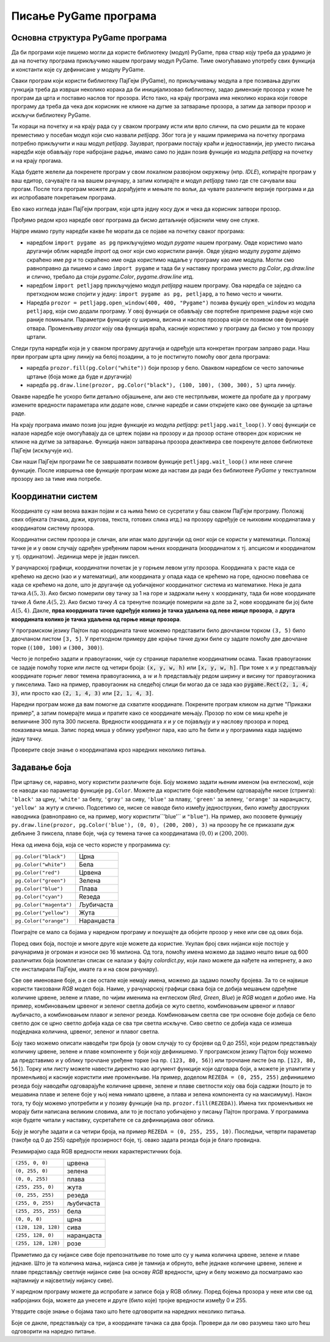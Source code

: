 Писање PyGame програма
======================

Основна структура PyGame програма
---------------------------------

Да би програми које пишемо могли да користе библиотеку (модул) PyGame, прва ствар коју треба да урадимо је да на почетку програма прикључимо нашем програму модул PyGame. Тиме омогућавамо употребу свих функција и константи које су дефинисане у модулу PyGame.

Сваки програм који користи библиотеку ПајГејм (PyGame), по прикључивању модула а пре позивања других гункција треба да изврши неколико корака да би иницијализовао библиотеку, задао димензије прозора у коме ће програм да црта и поставио наслов тог прозора. Исто тако, на крају програма има неколико корака који говоре програму да треба да чека док корисник не кликне на дугме за затварање прозора, а затим да затвори прозор и искључи библиотеку PyGame.

Ти кораци на почетку и на крају рада су у сваком програму исти или врло слични, па смо решили да те кораке преместимо у посебан модул који смо назвали *petljapg*. Због тога је у нашим примерима на почетку програма потребно прикључити и наш модул *petljapg*. Заузврат, програми постају краћи и једноставнији, јер уместо писања наредби које обављају горе набројане радње, имамо само по један позив функције из модула *petljapg* на почетку и на крају прогама.

Када будете желели да покренете програм у свом локалном развојном окружењу (нпр. *IDLE*), копирајте програм у ваш едитор, сачувајте га на вашем рачунару, а затим копирајте и модул *petljapg* тамо где сте сачували ваш прогам. После тога програм можете да дорађујете и мењате по вољи, да чувате различите верзије програма и да их испробавате покретањем програма.

Ево како изгледа један ПајГејм програм, који црта једну косу дуж и чека да корисник затвори прозор. 

.. activecode:: pygame__basics_first_example_srp
    :nocodelens:
    :modaloutput: 

    import pygame as pg
    import petljapg
    prozor = petljapg.open_window(400, 400, "Pygame")

    prozor.fill(pg.Color("white"))
    pg.draw.line(prozor, pg.Color("black"), (100, 100), (300, 300), 5)

    petljapg.wait_loop()

Прођимо редом кроз наредбе овог програма да бисмо детаљније објаснили чему оне служе. 

Најпре имамо групу наредби какве ће морати да се појаве на почетку сваког програма:

- наредбом ``import pygame as pg`` прикључујемо модул *pygame* нашем програму. Овде користимо мало другачији облик наредбе *import* од оног који смо користили раније. Овде уједно модулу *pygame* дајемо скраћено име *pg* и то скраћено име онда користимо надаље у програму као име модула. Могли смо равноправно да пишемо и само ``import pygame`` и тада би у наставку програма уместо *pg.Color*, *pg.draw.line* и слично, требало да стоји *pygame.Color*, *pygame.draw.line* итд.
- наредбом ``import petljapg`` прикључујемо модул *petljapg* нашем програму. Ова наредба се заједно са претходном може спојити у једну: ``import pygame as pg, petljapg``, а то ћемо често и чинити.
- Наредба ``prozor = petljapg.open_window(400, 400, "Pygame")`` позива фукцију ``open_window`` из модула ``petljapg``, који смо додали програму. У овој функцији се обављају све портебне припремне радње које смо раније помињали. Параметри функције су ширина, висина и наслов прозора који се позивом ове функције отвара. Променљиву *prozor* коју ова функција враћа, касније користимо у програму да бисмо у том прозору цртали.

Следи група наредби која је у сваком програму другачија и одређује шта конкретан програм заправо ради. Наш први програм црта црну линију на белој позадини, а то је постигнуто помоћу овог дела програма:

- наредба ``prozor.fill(pg.Color("white"))`` боји прозор у бело. Оваквом наредбом се често започиње цртање (боја може да буде и другачија)
- наредба ``pg.draw.line(prozor, pg.Color("black"), (100, 100), (300, 300), 5)`` црта линију.

Овакве наредбе ће ускоро бити детаљно објашњене, али ако сте нестрпљиви, можете да пробате да у програму измените вредности параметара или додате нове, сличне наредбе и сами откријете како ове функције за цртање раде.

На крају програма имамо позив још једне функције из модула *petljapg*: ``petljapg.wait_loop()``. У овој функцији се налазе наредбе које омогућавају да се цртеж појави на прозору и да прозор остане отворен док корисник не кликне на дугме за затварање. Функција након затварања прозора деактивира све покренуте делове библиотеке ПајГејм (искључује их). 

Сви наши ПајГејм програми ће се завршавати позивом функције ``petljapg.wait_loop()`` или неке сличне функције. После извршења ове функције програм може да настави да ради без библиотеке *PyGame* у текстуалном прозору ако за тиме има потребе.


Координатни систем
------------------

Координате су нам веома важан појам и са њима ћемо се сусретати у баш сваком ПајГејм програму. Положај свих објеката (тачака, дужи, кругова, текста, готових слика итд.) на прозору одређује се њиховим координатама у координатом систему прозора. 

Координатни систем прозора је сличан, али ипак мало другачији од оног који се користи у математици. Положај тачке је и у овом случају одређен уређеним паром њених координата (координатом x тј. апсцисом и координатом y тј. oрдинатом). Јединица мере је један пиксел. 

У рачунарској графици, координатни почетак је у горњем левом углу прозора. Координата :math:`x` расте када се крећемо на десно (као и у математици), али координата :math:`y` опада када се крећемо на горе, односно повећава се када се крећемо на доле, што је другачије од уобичајеног координатног система из математике. Нека је дата тачка :math:`A(5, 3)`. Ако бисмо померили ову тачку за 1 на горе и задржали њену :math:`x` координату, тада би нове координате тачке :math:`A` биле :math:`A(5, 2)`. Ако бисмо тачку :math:`A` са тренутне позиције померили на доле за 2, нове координате би јој биле :math:`A(5, 4)`. Дакле, **прва координата тачке одређује колико је тачка удаљена од леве ивице прозора**, а **друга координата колико је тачка удаљена од горње ивице прозора**.


.. image:: ../../_images/PyGame/coordinate_system.png
   :width: 400px   
   :align: center 
      
У програмском језику Пајтон пар координата тачке можемо представити било двочланом торком ``(3, 5)`` било двочланом листом ``[3, 5]``.  У претходном примеру две крајње тачке дужи биле су задате помоћу две двочлане торке (``(100, 100)`` и ``(300, 300)``).

.. activecode:: pygame__basics_coordinates_srp
   :passivecode: true
   
   pg.draw.line(prozor, pg.Color("black"), (100, 100), (300, 300), 5)

Често је потребно задати и правоугаоник, чије су странице паралелне координатним осама. Такав правоугаоник се задаје помоћу торке или листе од четири броја: :code:`(x, y, w, h)` или :code:`[x, y, w, h]`. При томе :math:`x` и :math:`y` представљају координате горњег левог темена правоугаоника, а :math:`w` и :math:`h` представљају редом ширину и висину тог правоугаоника у пикселима. Тако на пример, правоугаоник на следећој слици би могао да се зада као :code:`pygame.Rect(2, 1, 4, 3)`, или просто као :code:`(2, 1, 4, 3)` или :code:`[2, 1, 4, 3]`.

.. image:: ../../_images/PyGame/rect_coordinates.png
   :width: 400px   
   :align: center 

Наредни програм може да вам помогне да схватите координате. Покрените програм кликом на дугме "Прикажи пример", а затим померајте миша и пратите како се координате мењају. Прозор по ком се миш креће је велиичине 300 пута 300 пискела. Вредности координата *x* и *y* се појављују и у наслову прозора и поред показивача миша. Запис поред миша у облику уређеног пара, као што ће бити и у програмима када задајемо једну тачку.

.. activecode:: pygame__basics_learn_coordinates_srp
   :nocodelens:
   :modaloutput:
   :playtask:
   :includehsrc: src/PyGame/1_Drawing/1_BasicExamples/learn_coordinates_srp.py

Проверите своје знање о координатама кроз наредних неколико питања.
                 
.. image:: ../../_images/PyGame/pygame_quiz_coordinates.png
    :width: 300px
    :align: center
   
.. dragndrop:: pygame__basics_quiz_coordinates_circles_srp
    :feedback: Покушај поново!
    :match_1: црвена|||(30, 40)
    :match_2: зелена|||(50, 280)
    :match_3: плава|||(230, 20)
    :match_4: црна|||(150, 170)

    Повежите боју кружића са координатама његовог центра (димензије прозора су 300 пута 300 пиксела).

.. fillintheblank:: pygame__basics_quiz_coordinates_vindow_center_srp

    Ако је прозор ширине 200 и висине 300 пиксела, које су координате његове централне тачке (резултат напишите у облику уређеног пара)?

    - :\(100,[ ]*150\): Тачно!
      :\(100,[ ]*[0-9]+\): Пажљивије израчунај координату y.
      :\([0-9]+,[ ]*150\): Пажљивије израчунај координату x.
      :\([0-9]+,[ ]*[0-9]+\): Пажљивије израчунај обе координате.
      :.*: Резултат запиши у облику уређеног пара.
   
.. mchoice:: pygame__basics_quiz_coordinates_dir_srp
   :multiple_answers:
   :answer_a: Координата x расте слева надесно.
   :answer_b: Координата y опада од врха ка дну екрана.
   :answer_c: Тачке на горњој ивици екрана имају координату y једнаку 0.
   :answer_d: Тачке на десној ивици екрана имају координату x једнаку 0.
   :answer_e: Тачка у доњем десном углу екрана има највеће обе координате. 
   :correct: a, c, e
   :feedback_a: Тачно.
   :feedback_b: Координата y расте од врха ка дну екрана.
   :feedback_c: Тачно.
   :feedback_d: Тачке на десној ивици екрана имају највећу x координату.
   :feedback_e: Тачно.

   Означите тачна тврђења.
   
.. dragndrop:: pygame__basics_quiz_coordinates_corners_srp
    :feedback: Покушај поново!
    :match_1: горње-лево|||(0, 0)
    :match_2: горње-десно|||(s, 0)
    :match_3: доње-лево|||(0, v)
    :match_4: доње-десно|||(s, v)

    Aко је ширина прозора `s`, а висина `v`, упари темена екрана са њиховим координатама.


Задавање боја
-------------

При цртању се, наравно, могу користити различите боје. Боју можемо задати њеним именом (на енглеском), које се наводи као параметар функције ``pg.Color``. Moжете да користите боје навођењем одговарајуће ниске (стринга): ``'black'`` за црну, ``'white'`` за белу, ``'gray'`` за сиву, ``'blue'`` за плаву, ``'green'`` за зелену, ``'orange'`` за наранџасту, ``'yellow'`` за жуту и слично. Подсетимо се, ниске се наводе било између једноструких, било између двоструких наводника (равноправно се, на пример, могу користити``\'blue\'`` и ``"blue"``). На пример, ако позовете функцију ``py.draw.line(prozor, pg.Color('blue'), (0, 0), (200, 200), 3)`` на прозору ће се приказати дуж дебљине 3 пиксела, плаве боје, чија су темена тачке са координатама :math:`(0, 0)` и :math:`(200, 200)`.

Нека од имена боја, која се често користе у програмима су:

========================   ============
``pg.Color("black")``      Црна
``pg.Color("white")``      Бела
``pg.Color("red")``        Црвена
``pg.Color("green")``      Зелена
``pg.Color("blue")``       Плава
``pg.Color("cyan")``       Reзеда
``pg.Color("magenta")``    Љубичаста
``pg.Color("yellow")``     Жута
``pg.Color("orange")``     Наранџаста
========================   ============

Поиграјте се мало са бојама у наредном програму и покушајте да обојите прозор у неке или све од ових боја.

.. activecode:: colors
   :nocodelens:
   :enablecopy:
   :modaloutput:

   # -*- acsection: general-init -*-
   import pygame as pg, petljapg

   # uključivanje rada biblioteke PyGame
   prozor = petljapg.open_window(400, 400, "Боје - називи")
   # -*- acsection: main -*-

   # bojimo pozadinu prozora
   prozor.fill(pg.Color("???"))
   
    # -*- acsection: after-main -*-
    # zavrsavamo rad biblioteke PyGame
    petljapg.wait_loop()
         
.. infonote::

    Једна од грешака која се често дешава при писању првих ПајГејм програма је да приликом задавања боје напишете ``pg.color`` малим словом, уместо великим - ``pg.Color``. То прузрокује грешку са поруком ``AttributeError: '' object has no attribute 'color'``. 
    
    Још једна честа грешка је да назив боје не наведете под наводницима (на пример, да наведете ``pg.Color(white)``). Тада уз грешку појављује порука ``NameError: name 'white' is not defined on line 8``.
  
Поред ових боја, постоје и многе друге које можете да користие. Укупан број свих нијанси које постоје у рачунарима је огроман и износи око 16 милиона. Од тога, помоћу имена можемо да задамо нешто више од 600 различитих боја (комплетан списак се налази у фајлу *colordict.py*, који лако можете да нађете на интернету, а ако сте инсталирали ПајГејм, имате га и на свом рачунару).

Све ове именоване боје, а и све остале које немају имена, можемо да задамо помоћу бројева. За то се највише користи такозвани *RGB* модел боја.  Наиме, у рачунарској графици свака боја се добија мешањем одређене количине црвене, зелене и плаве, по чијим именима на енглеском (*Red*, *Green*, *Blue*) је *RGB* модел и добио име. На пример, комбиновањем црвеног и зеленог светла добија се жуто светло, комбиновањем црвеног и плавог љубичасто, а комбиновањем плавог и зеленог резеда. Комбиновањем светла све три основне боје добија се бело светло док се црно светло добија када се сва три светла искључе. Сиво светло се добија када се измеша подједнака количина, црвеног, зеленог и плавог светла.

.. image:: ../../_images/PyGame/RGB.png
   :align: center
   :width: 200px

Боју тако можемо описати наводећи три броја (у овом случају то су бројеви од 0 до 255), који редом представљају количину црвене, зелене и плаве компоненте у боји коју дефинишемо. У програмском језику Пајтон боју можемо да представимо и у облику трочлане уређене торке (на пр. ``(123, 80, 56)``) или трочлане листе (на пр. ``[123, 80, 56]``). Торку или листу можете навести директно као аргумент функције који одговара боји, а можете је упамтити у променљивој и касније користити име променљиве. На пример, доделом ``REZEDA = (0, 255, 255)`` дефинишемо резеда боју наводећи одговарајуће количине црвене, зелене и плаве светлости коју ова боја садржи (пошто је то мешавина плаве и зелене боје у њој нема нимало црвене, а плава и зелена компонента су на максимуму). Након тога, ту боју можемо употребити и у позиву функције (на пр. ``prozor.fill(REZEDA)``). Имена тих променљивих не морају бити написана великим словима, али то је постало уобичајено у писању Пајтон програма. У програмима које будете читали у наставку, сусретаћете се са дефиницијама овог облика. 

Боју је могуће задати и са четири броја, на пример ``REZEDA = (0, 255, 255, 10)``. Последњи, четврти параметар (такође од 0 до 255) одређује прозирност боје, тј. овако задата резеда боја је благо провидна.

Резимирајмо сада RGB вредности неких карактеристичних боја.

===================        ========= 
``(255, 0, 0)``            црвена
``(0, 255, 0)``            зелена
``(0, 0, 255)``            плава
``(255, 255, 0)``          жута
``(0, 255, 255)``          резеда
``(255, 0, 255)``          љубичаста
``(255, 255, 255)``        бела
``(0, 0, 0)``              црна
``(128, 128, 128)``        сива
``(255, 128, 0)``          наранџаста
``(255, 128, 128)``        розе
===================        ========= 

Приметимо да су нијансе сиве боје препознатљиве по томе што су у њима количина црвене, зелене и плаве једнаке. Што је та количина мања, нијанса сиве је тамнија и обрнуто, веће једнаке количине црвене, зелене и плаве представљју светлије нијансе сиве (на основу *RGB* вредности, црну и белу можемо да посматрамо као најтамнију и најсветлију нијансу сиве).

У наредном програму можете да испробате и записе боја у RGB облику. Поред бојења прозора у неке или све од набројаних боја, можете да унесете и друге (било које) тројке вредности између 0 и 255. 

.. infonote:: 

    Када будете бирали боје које желите да користите у својим програмима, може да вам помогне алатка за бирање боја. Таквих алатки има и на многим сајтовима (тражите *color picker*), а можете да користите и ону из програма *Paint*. Можете да испробате већ сада - изаберите боју и препишите вредности *R*, *G*, *B* у програм.

.. activecode:: colors_rgb
   :nocodelens:
   :enablecopy:
   :modaloutput:

   # -*- acsection: general-init -*-
   import pygame as pg

   # uključivanje rada biblioteke PyGame
   pg.init()

   # postavljamo naslov prozora
   pg.display.set_caption("Боје - RGB")
   # određujemo dimenzije prozora
   (sirina, visina) = (400, 400)
   # prikazujemo prozor tih dimenzija
   prozor = pg.display.set_mode((sirina, visina))
   # -*- acsection: main -*-

   # bojimo pozadinu prozora
   prozor.fill([???, ???, ???])
   
   # -*- acsection: after-main -*-
   # osvežavamo sadržaj prozora i tako prikazujemo ono što smo nacrtali
   pg.display.update()

   # petlja obrade događaja - čekamo dok korisnik ne isključi prozor
   while pg.event.wait().type != pg.QUIT:
       pass

   # isključivanje rada biblioteke PyGame
   pg.quit()

Утврдите своје знање о бојама тако што ћете одговорити на наредних неколико питања.

.. dragndrop:: pygame__basics_quiz_color_names_srp
    :feedback: Покушај поново!
    :match_1: Црна|||pg.Color("black")
    :match_2: Плава|||pg.Color("blue")
    :match_3: Црвена|||pg.Color("red")
    :match_4: Зелена|||pg.Color("green")

    упарите боје.

.. dragndrop:: pygame__basics_quiz_color_values_srp
    :feedback: Покушај поново!
    :match_1: Црна|||(0, 0, 0)
    :match_2: Плава|||(0, 0, 255)
    :match_3: Црвена|||(255, 0, 0)
    :match_4: Зелена|||(0, 255, 0)

    упарите боје.

.. mchoice:: pygame__basics_quiz_color_gray_srp
   :answer_a: (1, 12, 123)
   :answer_b: (128, 0, 128)
   :answer_c: (0, 0, 128)
   :answer_d: (145, 145, 145)
   :correct: d
   :feedback_a: Покушај поново
   :feedback_b: Покушај поново
   :feedback_c: Покушај поново
   :feedback_d: Тачно

   Која од наредних боја је нека нијанса сиве?

.. mchoice:: pygame__basics_quiz_color_purple_srp
   :answer_a: црвена и зелена
   :answer_b: плава и црвена
   :answer_c: зелена и плава
   :answer_d: црвена, зелена и плава
   :correct: b
   :feedback_a: Покушај поново
   :feedback_b: Тачно
   :feedback_c: Покушај поново
   :feedback_d: Покушај поново
   
   Које боје се мешају да би се добила љубичаста боја?

.. mchoice:: pygame__basics_quiz_color_approx_srp
   :answer_a: Плавкаста
   :answer_b: Црвенкаста
   :answer_c: Жућкаста
   :answer_d: Зеленкаста
   :correct: c
   :feedback_a: Покушај поново
   :feedback_b: Покушај поново
   :feedback_c: Тачно
   :feedback_d: Покушај поново

   Како би се боја [240, 230, 18] најбоље могла назвати?

Боје се дакле, представљају са три, а координате тачака са два броја.
Провери да ли ово разумеш тако што ћеш одговорити на наредно питање.
   
.. dragndrop:: pygame__basics_quiz_colors_and_coordinates_srp
    :feedback: Покушај поново!
    :match_1: Црна боја|||[0, 0, 0]
    :match_2: Горње лево теме екрана|||[0, 0]
    :match_3: Љубичаста боја|||(255, 0, 255)
    :match_4: Доње десно теме екрана|||(300, 200)

    упарите боје и координате, ако је екран ширине 300 и висине 200 пиксела.
